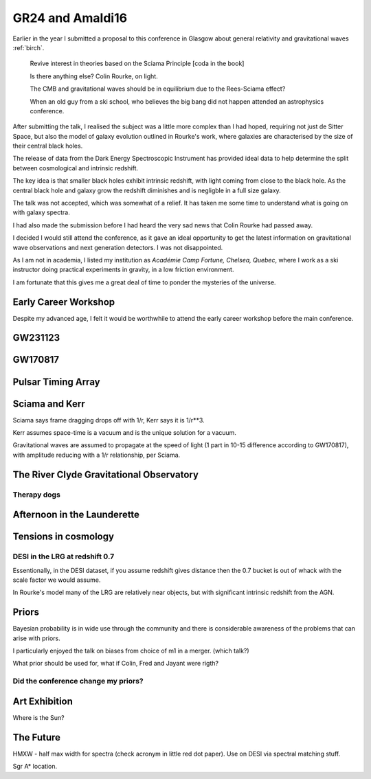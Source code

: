 ===================
 GR24 and Amaldi16
===================


Earlier in the year I submitted a proposal to this conference in
Glasgow about general relativity and gravitational waves :ref:`birch`.


   Revive interest in theories based on the Sciama Principle
   [coda in the book]

   Is there anything else?  Colin Rourke, on light.

   The CMB and gravitational waves should be in equilibrium due to the
   Rees-Sciama effect?

   When an old guy from a ski school, who believes the big bang did
   not happen attended an astrophysics conference.


After submitting the talk, I realised the subject was a little more
complex than I had hoped, requiring not just de Sitter Space, but also
the model of galaxy evolution outlined in Rourke's work, where
galaxies are characterised by the size of their central black holes.

The release of data from the Dark Energy Spectroscopic Instrument
has provided ideal data to help determine the split between
cosmological and intrinsic redshift.


The key idea is that smaller black holes exhibit intrinsic redshift,
with light coming from close to the black hole.  As the central black
hole and galaxy grow the redshift diminishes and is negligble in a
full size galaxy.

The talk was not accepted, which was somewhat of a relief.  It has
taken me some time to understand what is going on with galaxy spectra.

I had also made the submission before I had heard the very sad news
that Colin Rourke had passed away.

I decided I would still attend the conference, as it gave an ideal
opportunity to get the latest information on gravitational wave
observations and next generation detectors.  I was not disappointed. 

As I am not in academia, I listed my institution as *Académie Camp
Fortune, Chelsea, Quebec*, where I work as a ski instructor doing
practical experiments in gravity, in a low friction environment.

I am fortunate that this gives me a great deal of time to ponder the
mysteries of the universe.



Early Career Workshop
=====================

Despite my advanced age, I felt it would be worthwhile to attend the
early career workshop before the main conference.


GW231123
========

GW170817
========

Pulsar Timing Array
===================

Sciama and Kerr
===============

Sciama says frame dragging drops off with 1/r, Kerr says it is 1/r**3.

Kerr assumes space-time is a vacuum and is the unique solution for a
vacuum.

Gravitational waves are assumed to propagate at the speed of light (1
part in 10-15 difference according to GW170817), with amplitude
reducing with a 1/r relationship, per Sciama.


The River Clyde Gravitational Observatory
=========================================



Therapy dogs
------------

Afternoon in the Launderette
============================

Tensions in cosmology
=====================

DESI in the LRG at redshift 0.7
-------------------------------

Essentionally, in the DESI dataset, if you assume redshift gives
distance then the 0.7 bucket is out of whack with the scale factor we
would assume.

In Rourke's model many of the LRG are relatively near objects, but
with significant intrinsic redshift from the AGN.

Priors
======

Bayesian probability is in wide use through the community and there is
considerable awareness of the problems that can arise with priors.

I particularly enjoyed the talk on biases from choice of m1 in a
merger. (which talk?)

What prior should be used for, what if Colin, Fred and Jayant were
rigth?

Did the conference change my priors?
------------------------------------



Art Exhibition
==============

Where is the Sun?

The Future
==========

HMXW - half max width for spectra (check acronym in little red dot
paper).  Use on DESI via spectral matching stuff.



Sgr A* location.

